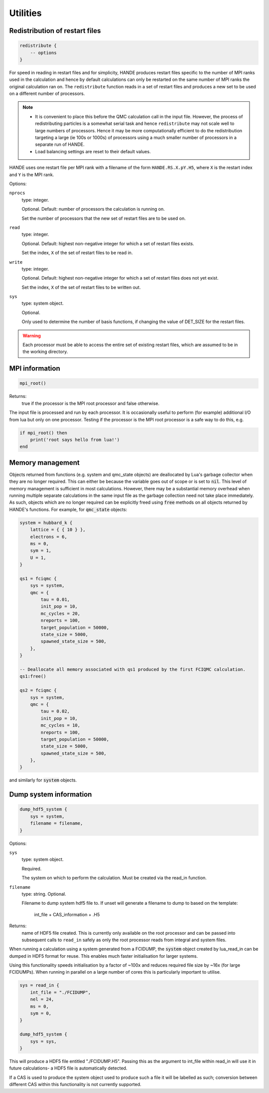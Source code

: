 Utilities
=========

Redistribution of restart files
-------------------------------

.. code-block:: lua

    redistribute {
        -- options
    }

For speed in reading in restart files and for simplicity, HANDE produces restart files
specific to the number of MPI ranks used in the calculation and hence by default
calculations can only be restarted on the same number of MPI ranks the original
calculation ran on.  The ``redistribute`` function reads in a set of restart files and
produces a new set to be used on a different number of processors.

.. note::

   * It is convenient to place this before the QMC calculation call in the input file.
     However, the process of redistributing particles is a somewhat serial task and hence
     ``redistribute`` may not scale well to large numbers of processors.  Hence it may be
     more computationally efficient to do the redistribution targeting a large (ie 100s
     or 1000s) of processors using a much smaller number of processors in a separate run
     of HANDE.
   * Load balancing settings are reset to their default values.

HANDE uses one restart file per MPI rank with a filename of the form ``HANDE.RS.X.pY.H5``,
where ``X`` is the restart index and ``Y`` is the MPI rank.

Options:

``nprocs``
    type: integer.

    Optional.  Default: number of processors the calculation is running on.

    Set the number of processors that the new set of restart files are to be used on.
``read``
    type: integer.

    Optional.  Default: highest non-negative integer for which a set of restart files
    exists.

    Set the index, ``X`` of the set of restart files to be read in.
``write``
    type: integer.

    Optional.  Default: highest non-negative integer for which a set of restart files does
    not yet exist.

    Set the index, ``X`` of the set of restart files to be written out.
``sys``
    type: system object.

    Optional.

    Only used to determine the number of basis functions, if changing the value of DET_SIZE
    for the restart files.

.. warning::

   Each processor must be able to access the entire set of existing restart files, which
   are assumed to be in the working directory.

MPI information
---------------

.. code-block:: lua

    mpi_root()

Returns:
    true if the processor is the MPI root processor and false otherwise.

The input file is processed and run by each processor.  It is occasionally useful to
perform (for example) additional I/O from lua but only on one processor.  Testing if
the processor is the MPI root processor is a safe way to do this, e.g.

.. code-block:: lua

    if mpi_root() then
        print('root says hello from lua!')
    end

Memory management
-----------------

Objects returned from functions (e.g. system and qmc_state objects) are deallocated by
Lua's garbage collector when they are no longer required.  This can either be because the
variable goes out of scope or is set to :code:`nil`.  This level of memory management is
sufficient in most calculations.  However, there may be a substantial memory overhead when
running multiple separate calculations in the same input file as the garbage collection
need not take place immediately.  As such, objects which are no longer required can be
explicitly freed using :code:`free` methods on all objects returned by HANDE's functions.
For example, for :code:`qmc_state` objects:

.. code-block:: lua

    system = hubbard_k {
        lattice = { { 10 } },
        electrons = 6,
        ms = 0,
        sym = 1,
        U = 1,
    }

    qs1 = fciqmc {
        sys = system,
        qmc = {
            tau = 0.01,
            init_pop = 10,
            mc_cycles = 20,
            nreports = 100,
            target_population = 50000,
            state_size = 5000,
            spawned_state_size = 500,
        },
    }

    -- Deallocate all memory associated with qs1 produced by the first FCIQMC calculation.
    qs1:free()

    qs2 = fciqmc {
        sys = system,
        qmc = {
            tau = 0.02,
            init_pop = 10,
            mc_cycles = 10,
            nreports = 100,
            target_population = 50000,
            state_size = 5000,
            spawned_state_size = 500,
        },
    }

and similarly for :code:`system` objects.

Dump system information
-----------------------

.. code-block:: lua

    dump_hdf5_system {
        sys = system,
        filename = filename,
    }

Options:

``sys``
    type: system object.

    Required.

    The system on which to perform the calculation.  Must be created via the read_in
    function.

``filename``
    type: string. Optional.

    Filename to dump system hdf5 file to. If unset will generate a filename to dump to
    based on the template:
        int_file + CAS_information + .H5

Returns:
    name of HDF5 file created.  This is currently only available on the root processor and
    can be passed into subsequent calls to ``read_in`` safely as only the root processor
    reads from integral and system files.

When running a calculation using a system generated from a FCIDUMP, the :code:`system` object
created by lua_read_in can be dumped in HDF5 format for reuse. This enables much faster
initialisation for larger systems.

Using this functionality speeds initialisation by a factor of ~100x and reduces required file
size by ~16x (for large FCIDUMPs). When running in parallel on a large number of cores this is
particularly important to utilise.

.. code-block:: lua

     sys = read_in {
         int_file = "./FCIDUMP",
         nel = 24,
         ms = 0,
         sym = 0,
     }

     dump_hdf5_system {
         sys = sys,
     }

This will produce a HDF5 file entitled "./FCIDUMP.H5". Passing this as the argument to int_file
within read_in will use it in future calculations- a HDF5 file is automatically detected.

If a CAS is used to produce the system object used to produce such a file it will be
labelled as such; conversion between different CAS within this functionality is not currently
supported.
